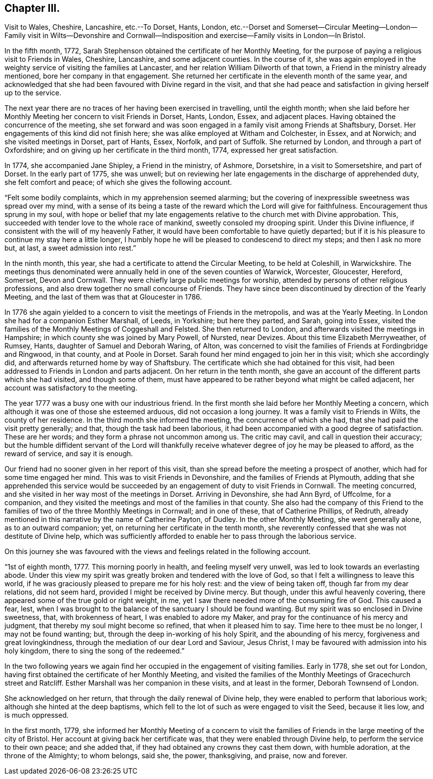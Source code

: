 == Chapter III.

Visit to Wales, Cheshire, Lancashire, etc.--To Dorset, Hants, London,
etc.--Dorset and Somerset--Circular Meeting--London--Family visit in Wilts--Devonshire
and Cornwall--Indisposition and exercise--Family visits in London--In Bristol.

In the fifth month, 1772,
Sarah Stephenson obtained the certificate of her Monthly Meeting,
for the purpose of paying a religious visit to Friends in Wales, Cheshire, Lancashire,
and some adjacent counties.
In the course of it,
she was again employed in the weighty service of visiting the families at Lancaster,
and her relation William Dilworth of that town,
a Friend in the ministry already mentioned, bore her company in that engagement.
She returned her certificate in the eleventh month of the same year,
and acknowledged that she had been favoured with Divine regard in the visit,
and that she had peace and satisfaction in giving herself up to the service.

The next year there are no traces of her having been exercised in travelling,
until the eighth month;
when she laid before her Monthly Meeting her concern to visit Friends in Dorset, Hants,
London, Essex, and adjacent places.
Having obtained the concurrence of the meeting,
she set forward and was soon engaged in a family visit among Friends at Shaftsbury,
Dorset.
Her engagements of this kind did not finish here;
she was alike employed at Witham and Colchester, in Essex, and at Norwich;
and she visited meetings in Dorset, part of Hants, Essex, Norfolk, and part of Suffolk.
She returned by London, and through a part of Oxfordshire;
and on giving up her certificate in the third month, 1774,
expressed her great satisfaction.

In 1774, she accompanied Jane Shipley, a Friend in the ministry, of Ashmore, Dorsetshire,
in a visit to Somersetshire, and part of Dorset.
In the early part of 1775, she was unwell;
but on reviewing her late engagements in the discharge of apprehended duty,
she felt comfort and peace; of which she gives the following account.

"`Felt some bodily complaints, which in my apprehension seemed alarming;
but the covering of inexpressible sweetness was spread over my mind,
with a sense of its being a taste of the reward which the Lord will give for faithfulness.
Encouragement thus sprung in my soul,
with hope or belief that my late engagements relative
to the church met with Divine approbation.
This, succeeded with tender love to the whole race of mankind,
sweetly consoled my drooping spirit.
Under this Divine influence, if consistent with the will of my heavenly Father,
it would have been comfortable to have quietly departed;
but if it is his pleasure to continue my stay here a little longer,
I humbly hope he will be pleased to condescend to direct my steps;
and then I ask no more but, at last, a sweet admission into rest.`"

In the ninth month, this year, she had a certificate to attend the Circular Meeting,
to be held at Coleshill, in Warwickshire.
The meetings thus denominated were annually held in one of the seven counties of Warwick,
Worcester, Gloucester, Hereford, Somerset, Devon and Cornwall.
They were chiefly large public meetings for worship,
attended by persons of other religious professions,
and also drew together no small concourse of Friends.
They have since been discontinued by direction of the Yearly Meeting,
and the last of them was that at Gloucester in 1786.

In 1776 she again yielded to a concern to visit the meetings of Friends in the metropolis,
and was at the Yearly Meeting.
In London she had for a companion Esther Marshall, of Leeds, in Yorkshire;
but here they parted, and Sarah, going into Essex,
visited the families of the Monthly Meetings of Coggeshall and Felsted.
She then returned to London, and afterwards visited the meetings in Hampshire;
in which county she was joined by Mary Powell, of Nursted, near Devizes.
About this time Elizabeth Merryweather, of Rumsey, Hants,
daughter of Samuel and Deborah Waring, of Alton,
was concerned to visit the families of Friends at Fordingbridge and Ringwood,
in that county, and at Poole in Dorset.
Sarah found her mind engaged to join her in this visit; which she accordingly did,
and afterwards returned home by way of Shaftsbury.
The certificate which she had obtained for this visit,
had been addressed to Friends in London and parts adjacent.
On her return in the tenth month,
she gave an account of the different parts which she had visited,
and though some of them,
must have appeared to be rather beyond what might be called adjacent,
her account was satisfactory to the meeting.

The year 1777 was a busy one with our industrious friend.
In the first month she laid before her Monthly Meeting a concern,
which although it was one of those she esteemed arduous, did not occasion a long journey.
It was a family visit to Friends in Wilts, the county of her residence.
In the third month she informed the meeting, the concurrence of which she had,
that she had paid the visit pretty generally; and that,
though the task had been laborious,
it had been accompanied with a good degree of satisfaction.
These are her words; and they form a phrase not uncommon among us.
The critic may cavil, and call in question their accuracy;
but the humble diffident servant of the Lord will thankfully
receive whatever degree of joy he may be pleased to afford,
as the reward of service, and say it is enough.

Our friend had no sooner given in her report of this visit,
than she spread before the meeting a prospect of another,
which had for some time engaged her mind.
This was to visit Friends in Devonshire, and the families of Friends at Plymouth,
adding that she apprehended this service would be succeeded
by an engagement of duty to visit Friends in Cornwall.
The meeting concurred, and she visited in her way most of the meetings in Dorset.
Arriving in Devonshire, she had Ann Byrd, of Uffcolme, for a companion,
and they visited the meetings and most of the families in that county.
She also had the company of this Friend to the families
of two of the three Monthly Meetings in Cornwall;
and in one of these, that of Catherine Phillips, of Redruth,
already mentioned in this narrative by the name of Catherine Payton, of Dudley.
In the other Monthly Meeting, she went generally alone, as to an outward companion; yet,
on returning her certificate in the tenth month,
she reverently confessed that she was not destitute of Divine help,
which was sufficiently afforded to enable her to pass through the laborious service.

On this journey she was favoured with the views and
feelings related in the following account.

"`1st of eighth month, 1777.
This morning poorly in health, and feeling myself very unwell,
was led to look towards an everlasting abode.
Under this view my spirit was greatly broken and tendered with the love of God,
so that I felt a willingness to leave this world,
if he was graciously pleased to prepare me for his holy rest:
and the view of being taken off, though far from my dear relations, did not seem hard,
provided I might be received by Divine mercy.
But though, under this awful heavenly covering,
there appeared some of the true gold or right weight, in me,
yet I saw there needed more of the consuming fire of God.
This caused a fear, lest,
when I was brought to the balance of the sanctuary I should be found wanting.
But my spirit was so enclosed in Divine sweetness, that, with brokenness of heart,
I was enabled to adore my Maker, and pray for the continuance of his mercy and judgment,
that thereby my soul might become so refined, that when it pleased him to say.
Time here to thee must be no longer, I may not be found wanting; but,
through the deep in-working of his holy Spirit, and the abounding of his mercy,
forgiveness and great lovingkindness,
through the mediation of our dear Lord and Saviour, Jesus Christ,
I may be favoured with admission into his holy kingdom,
there to sing the song of the redeemed.`"

In the two following years we again find her occupied
in the engagement of visiting families.
Early in 1778, she set out for London,
having first obtained the certificate of her Monthly Meeting,
and visited the families of the Monthly Meetings of Gracechurch street and Ratcliff.
Esther Marshall was her companion in these visits, and at least in the former,
Deborah Townsend of London.

She acknowledged on her return, that through the daily renewal of Divine help,
they were enabled to perform that laborious work;
although she hinted at the deep baptisms,
which fell to the lot of such as were engaged to visit the Seed, because it lies low,
and is much oppressed.

In the first month, 1779,
she informed her Monthly Meeting of a concern to visit the families
of Friends in the large meeting of the city of Bristol.
Her account at giving back her certificate was,
that they were enabled through Divine help, to perform the service to their own peace;
and she added that, if they had obtained any crowns they cast them down,
with humble adoration, at the throne of the Almighty; to whom belongs, said she,
the power, thanksgiving, and praise, now and forever.
